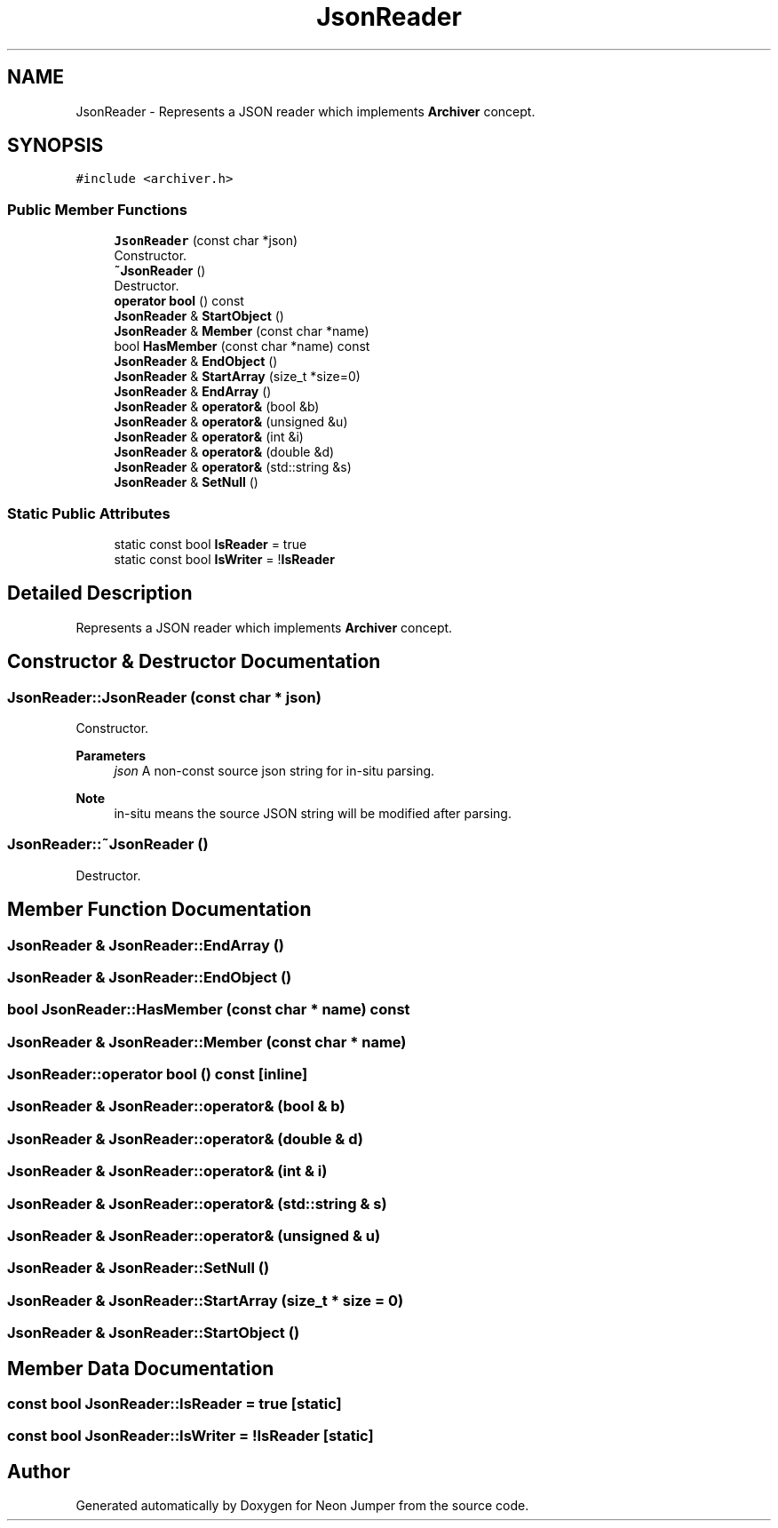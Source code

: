 .TH "JsonReader" 3 "Fri Jan 14 2022" "Version 1.0.0" "Neon Jumper" \" -*- nroff -*-
.ad l
.nh
.SH NAME
JsonReader \- Represents a JSON reader which implements \fBArchiver\fP concept\&.  

.SH SYNOPSIS
.br
.PP
.PP
\fC#include <archiver\&.h>\fP
.SS "Public Member Functions"

.in +1c
.ti -1c
.RI "\fBJsonReader\fP (const char *json)"
.br
.RI "Constructor\&. "
.ti -1c
.RI "\fB~JsonReader\fP ()"
.br
.RI "Destructor\&. "
.ti -1c
.RI "\fBoperator bool\fP () const"
.br
.ti -1c
.RI "\fBJsonReader\fP & \fBStartObject\fP ()"
.br
.ti -1c
.RI "\fBJsonReader\fP & \fBMember\fP (const char *name)"
.br
.ti -1c
.RI "bool \fBHasMember\fP (const char *name) const"
.br
.ti -1c
.RI "\fBJsonReader\fP & \fBEndObject\fP ()"
.br
.ti -1c
.RI "\fBJsonReader\fP & \fBStartArray\fP (size_t *size=0)"
.br
.ti -1c
.RI "\fBJsonReader\fP & \fBEndArray\fP ()"
.br
.ti -1c
.RI "\fBJsonReader\fP & \fBoperator&\fP (bool &b)"
.br
.ti -1c
.RI "\fBJsonReader\fP & \fBoperator&\fP (unsigned &u)"
.br
.ti -1c
.RI "\fBJsonReader\fP & \fBoperator&\fP (int &i)"
.br
.ti -1c
.RI "\fBJsonReader\fP & \fBoperator&\fP (double &d)"
.br
.ti -1c
.RI "\fBJsonReader\fP & \fBoperator&\fP (std::string &s)"
.br
.ti -1c
.RI "\fBJsonReader\fP & \fBSetNull\fP ()"
.br
.in -1c
.SS "Static Public Attributes"

.in +1c
.ti -1c
.RI "static const bool \fBIsReader\fP = true"
.br
.ti -1c
.RI "static const bool \fBIsWriter\fP = !\fBIsReader\fP"
.br
.in -1c
.SH "Detailed Description"
.PP 
Represents a JSON reader which implements \fBArchiver\fP concept\&. 
.SH "Constructor & Destructor Documentation"
.PP 
.SS "JsonReader::JsonReader (const char * json)"

.PP
Constructor\&. 
.PP
\fBParameters\fP
.RS 4
\fIjson\fP A non-const source json string for in-situ parsing\&. 
.RE
.PP
\fBNote\fP
.RS 4
in-situ means the source JSON string will be modified after parsing\&. 
.RE
.PP

.SS "JsonReader::~JsonReader ()"

.PP
Destructor\&. 
.SH "Member Function Documentation"
.PP 
.SS "\fBJsonReader\fP & JsonReader::EndArray ()"

.SS "\fBJsonReader\fP & JsonReader::EndObject ()"

.SS "bool JsonReader::HasMember (const char * name) const"

.SS "\fBJsonReader\fP & JsonReader::Member (const char * name)"

.SS "JsonReader::operator bool () const\fC [inline]\fP"

.SS "\fBJsonReader\fP & JsonReader::operator& (bool & b)"

.SS "\fBJsonReader\fP & JsonReader::operator& (double & d)"

.SS "\fBJsonReader\fP & JsonReader::operator& (int & i)"

.SS "\fBJsonReader\fP & JsonReader::operator& (std::string & s)"

.SS "\fBJsonReader\fP & JsonReader::operator& (unsigned & u)"

.SS "\fBJsonReader\fP & JsonReader::SetNull ()"

.SS "\fBJsonReader\fP & JsonReader::StartArray (size_t * size = \fC0\fP)"

.SS "\fBJsonReader\fP & JsonReader::StartObject ()"

.SH "Member Data Documentation"
.PP 
.SS "const bool JsonReader::IsReader = true\fC [static]\fP"

.SS "const bool JsonReader::IsWriter = !\fBIsReader\fP\fC [static]\fP"


.SH "Author"
.PP 
Generated automatically by Doxygen for Neon Jumper from the source code\&.
